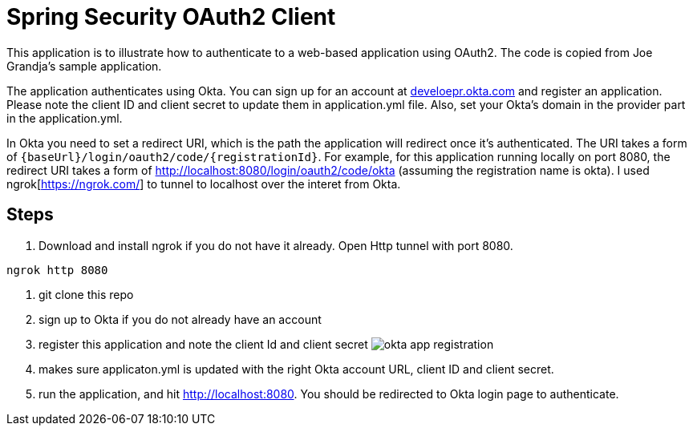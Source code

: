 = Spring Security OAuth2 Client

This application is to illustrate how to authenticate to a web-based application using OAuth2.
The code is copied from Joe Grandja's sample application.

The application authenticates using Okta. You can sign up
for an account at https://developer.okta.com/[develoepr.okta.com] and register an application.
Please note the client ID and client secret to update them in application.yml file. Also,
set your Okta's domain in the provider part in the application.yml.


In Okta you need to set a redirect URI, which is the path the application will redirect once
it's authenticated. The URI takes a form of `{baseUrl}/login/oauth2/code/{registrationId}`.
For example, for this application running locally on port 8080, the redirect URI takes a form of
http://localhost:8080/login/oauth2/code/okta (assuming the registration name is okta). I used
ngrok[https://ngrok.com/] to tunnel to localhost over the interet from Okta.

== Steps

. Download and install ngrok if you do not have it already. Open Http tunnel with port 8080.

`ngrok http 8080`

. git clone this repo
. sign up to Okta if you do not already have an account
. register this application and note the client Id and client secret
image:images/okta-app-registration.png[]
. makes sure applicaton.yml is updated with the right Okta account URL, client ID and client
secret.
. run the application, and hit http://localhost:8080. You should be redirected to Okta login page
to authenticate.

